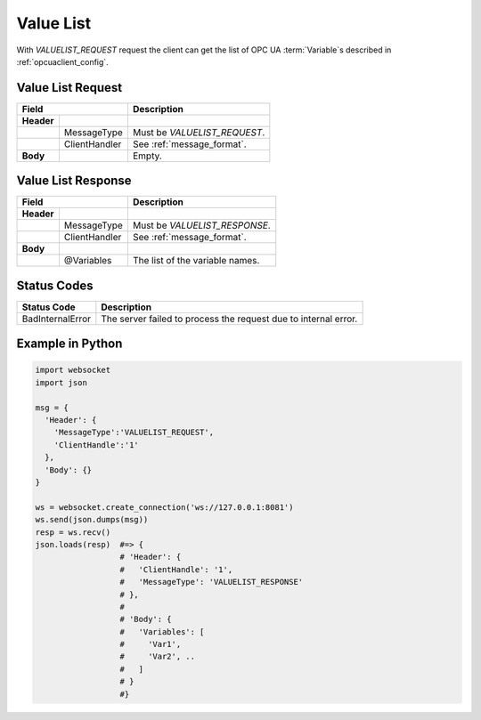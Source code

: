 .. _valuelist:

Value List
==========

With *VALUELIST_REQUEST* request the client can get the list of OPC UA :term:`Variable`\ s 
described in :ref:`opcuaclient_config`.

.. _valuelist_request:

Value List Request
------------------

+------------------------------+----------------------------------------------------+
| Field                        | Description                                        | 
+============+=================+====================================================+
| **Header** |                 |                                                    |
+------------+-----------------+----------------------------------------------------+
|            | MessageType     | Must be *VALUELIST_REQUEST*.                       |
+------------+-----------------+----------------------------------------------------+
|            | ClientHandler   | See :ref:`message_format`.                         |
+------------+-----------------+----------------------------------------------------+
| **Body**   |                 | Empty.                                             |
+------------+-----------------+----------------------------------------------------+

.. _valuelist_response:

Value List Response
-------------------

+------------------------------+----------------------------------------------------+
| Field                        | Description                                        | 
+============+=================+====================================================+
| **Header** |                 |                                                    |
+------------+-----------------+----------------------------------------------------+
|            | MessageType     | Must be *VALUELIST_RESPONSE*.                      |
+------------+-----------------+----------------------------------------------------+
|            | ClientHandler   | See :ref:`message_format`.                         |
+------------+-----------------+----------------------------------------------------+
| **Body**   |                 |                                                    |
+------------+-----------------+----------------------------------------------------+
|            | @Variables      | The list of the variable names.                    |
+------------+-----------------+----------------------------------------------------+

Status Codes
------------

+-----------------------+-----------------------------------------------------------+
| Status Code           | Description                                               |
+=======================+===========================================================+
| BadInternalError      | The server failed to process the request due to internal  |
|                       | error.                                                    |
+-----------------------+-----------------------------------------------------------+


Example in Python
-----------------

.. code-block:: python

  import websocket
  import json

  msg = {
    'Header': {
      'MessageType':'VALUELIST_REQUEST',
      'ClientHandle':'1'
    },
    'Body': {}
  }
 
  ws = websocket.create_connection('ws://127.0.0.1:8081')
  ws.send(json.dumps(msg)) 
  resp = ws.recv()  
  json.loads(resp)  #=> { 
                    # 'Header': {
                    #   'ClientHandle': '1', 
                    #   'MessageType': 'VALUELIST_RESPONSE'
                    # },
                    # 
                    # 'Body': {
                    #   'Variables': [
                    #     'Var1',
                    #     'Var2', .. 
                    #   ] 
                    # }
                    #}


